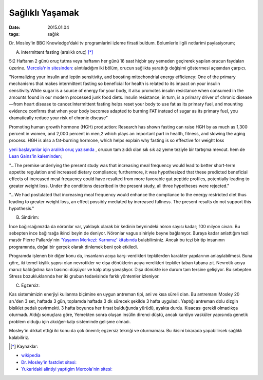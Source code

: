 ================
Sağlıklı Yaşamak
================

:date: 2015.01.04
:tags: sağlık
       

Dr. Mosley'in BBC Knowledge'daki tv programlarini izleme firsati buldum.
Bolumlerle ilgili notlarimi paylasiyorum;

A. intermittent fasting (aralıklı oruç) [*]_

5:2 Haftanın 2 günü oruç tutma veya haftanın her günü 16 saat hiçbir şey
yemeden geçirerek yapılan orucun faydaları üzerine. `Mercola'nin sitesinden:
<http://www.mercola.com>`_ alıntıladığım iki bölüm, orucun sağlıkta yarattığı
değişimi göstermesi açısından çarpıcı. 
 
"Normalizing your insulin and leptin sensitivity, and boosting
mitochondrial energy efficiency: One of the primary mechanisms that makes
intermittent fasting so beneficial for health is related to its impact on
your insulin sensitivity.While sugar is a source of energy for your body,
it also promotes insulin resistance when consumed in the amounts found in
our modern processed junk food diets. Insulin resistance, in turn, is a
primary driver of chronic disease—from heart disease to cancer.Intermittent
fasting helps reset your body to use fat as its primary fuel, and mounting
evidence confirms that when your body becomes adapted to burning FAT
instead of sugar as its primary fuel, you dramatically reduce your risk of
chronic disease"

Promoting human growth hormone (HGH) production: Research has shown fasting can
raise HGH by as much as 1,300 percent in women, and 2,000 percent in men,2
which plays an important part in health, fitness, and slowing the aging
process. HGH is also a fat-burning hormone, which helps explain why fasting is
so effective for weight loss

`yeni başlayanlar için aralıklı oruç yazısında
<http://fitness.mercola.com/sites/fitness/archive/2013/11/08/beginners-guide-intermittent-fasting.aspx>`_
, orucun tam zıddı olan sık sık az yeme teziyle bir tartışma mevcut. hem de
`Lean Gains'in kaleminden
<http://www.leangains.com/2009/12/new-meal-frequency-study.html>`_;

"…The premise underlying the present study was that increasing meal frequency
would lead to better short-term appetite regulation and increased dietary
compliance; furthermore, it was hypothesized that these predicted beneficial
effects of increased meal frequency could have resulted from more favorable gut
peptide profiles, potentially leading to greater weight loss. Under the
conditions described in the present study, all three hypotheses were rejected."

"…We had postulated that increasing meal frequency would enhance the compliance
to the energy restricted diet thus leading to greater weight loss, an effect
possibly mediated by increased fullness. The present results do not support
this hypothesis."

B. Sindirim: 

İnce bağırsağımızda da nöronlar var, yaklaşık olarak bir kedinin beynindeki
nöron sayısı kadar; 100 milyon civarı. Bu sebepten ince bağırsağa ikinci beyin
de deniyor. Nöronlar vagus siniriyle beyne bağlanıyor.  Buraya kadar anlattığım
tezi masör Pierre Pallardy'nin `'Yaşamın Merkezi: Karnımız' kitabında
<http://pankitap.com/urun/yasamin-merkezi-karnimiz/>`_ bulabilirsiniz. Ancak bu
tezi bir tip insanının programında, doğal bir gerçek olarak dinlemek beni çok
etkiledi. 

Programda işlenen bir diğer konu da, insanların acıya karşı verdikleri
tepkilerden karakter yapılarının anlaşılabilmesi. Buna göre, iki temel
kişilik yapısı olan nevrotikler ve dışa dönüklerin acıya verdikleri tepkiler
taban tabana zıt. Nevrotik acıya maruz kaldığıdına kan basıncı düşüyor ve kalp
atışı yavaşlıyor. Dışa dönükte ise durum tam tersine gelişiyor. Bu sebepten Stress
bozukluklarında her iki grubun tedavisinde farklı yöntemler izleniyor.

C. Egzersiz:

Kas sistemimizin enerjiyi kullanma biçimine en uygun antreman tipi, ani ve kısa
süreli olan. Bu antremanı Mosley 20 sn.'den 3 set, haftada 3 gün, toplamda
haftada 3 dk sürecek şekilde 3 hafta uyguladı. Yaptığı antreman dolu dizgin
bisiklet pedalı çevirmekti. 3 hafta boyunca her fırsat bulduğunda yürüdü,
ayakta durdu. Kısacası gerekli olmadıkça oturmadı. Aldığı sonuçlara göre,
Yemekten sonra oluşan insülin direnci düştü, ancak kardiyo vasküler yapısında
genetik problem olduğu için akciğer-kalp sisteminde gelişme olmadı. 

Mosley'in dikkat ettiği iki konu da çok önemli; egzersiz tekniği ve oturmaması.
Bu ikisini birarada yapabilirsek sağlıklı kalabiliriz.

.. [*] Kaynaklar: 

- `wikipedia <http://en.wikipedia.org/wiki/Intermittent_fasting>`_
- `Dr. Mosley'in fastdiet sitesi: <https://thefastdiet.co.uk/r>`_
- `Yukaridaki alintiyi yaptigim Mercola'nin sitesi: <http://www.mercola.com>`_
